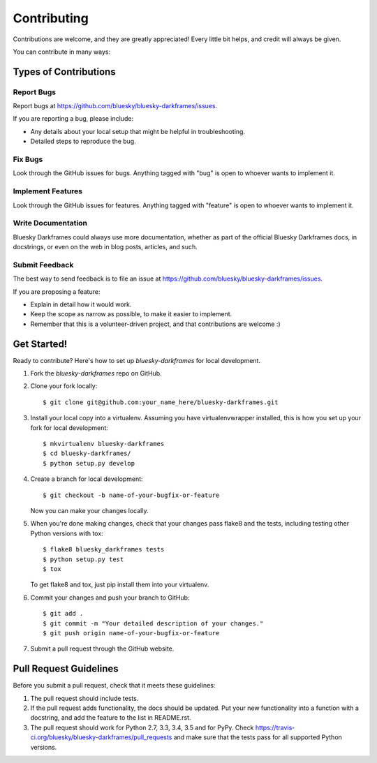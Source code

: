 ============
Contributing
============

Contributions are welcome, and they are greatly appreciated! Every
little bit helps, and credit will always be given.

You can contribute in many ways:

Types of Contributions
----------------------

Report Bugs
~~~~~~~~~~~

Report bugs at https://github.com/bluesky/bluesky-darkframes/issues.

If you are reporting a bug, please include:

* Any details about your local setup that might be helpful in troubleshooting.
* Detailed steps to reproduce the bug.

Fix Bugs
~~~~~~~~

Look through the GitHub issues for bugs. Anything tagged with "bug"
is open to whoever wants to implement it.

Implement Features
~~~~~~~~~~~~~~~~~~

Look through the GitHub issues for features. Anything tagged with "feature"
is open to whoever wants to implement it.

Write Documentation
~~~~~~~~~~~~~~~~~~~

Bluesky Darkframes could always use more documentation, whether
as part of the official Bluesky Darkframes docs, in docstrings,
or even on the web in blog posts, articles, and such.

Submit Feedback
~~~~~~~~~~~~~~~

The best way to send feedback is to file an issue at https://github.com/bluesky/bluesky-darkframes/issues.

If you are proposing a feature:

* Explain in detail how it would work.
* Keep the scope as narrow as possible, to make it easier to implement.
* Remember that this is a volunteer-driven project, and that contributions
  are welcome :)

Get Started!
------------

Ready to contribute? Here's how to set up `bluesky-darkframes` for local development.

1. Fork the `bluesky-darkframes` repo on GitHub.
2. Clone your fork locally::

    $ git clone git@github.com:your_name_here/bluesky-darkframes.git

3. Install your local copy into a virtualenv. Assuming you have virtualenvwrapper installed, this is how you set up your fork for local development::

    $ mkvirtualenv bluesky-darkframes
    $ cd bluesky-darkframes/
    $ python setup.py develop

4. Create a branch for local development::

    $ git checkout -b name-of-your-bugfix-or-feature

   Now you can make your changes locally.

5. When you're done making changes, check that your changes pass flake8 and the tests, including testing other Python versions with tox::

    $ flake8 bluesky_darkframes tests
    $ python setup.py test
    $ tox

   To get flake8 and tox, just pip install them into your virtualenv.

6. Commit your changes and push your branch to GitHub::

    $ git add .
    $ git commit -m "Your detailed description of your changes."
    $ git push origin name-of-your-bugfix-or-feature

7. Submit a pull request through the GitHub website.

Pull Request Guidelines
-----------------------

Before you submit a pull request, check that it meets these guidelines:

1. The pull request should include tests.
2. If the pull request adds functionality, the docs should be updated. Put
   your new functionality into a function with a docstring, and add the
   feature to the list in README.rst.
3. The pull request should work for Python 2.7, 3.3, 3.4, 3.5 and for PyPy. Check
   https://travis-ci.org/bluesky/bluesky-darkframes/pull_requests
   and make sure that the tests pass for all supported Python versions.

